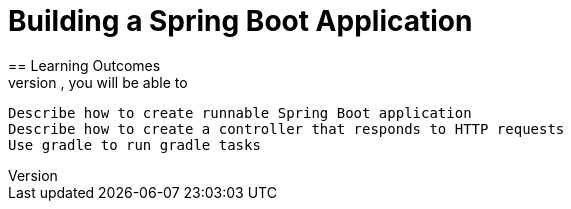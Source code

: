 = Building a Spring Boot Application
== Learning Outcomes
. After completing the lab, you will be able to:
  Describe how to create runnable Spring Boot application
  Describe how to create a controller that responds to HTTP requests
  Use gradle to run gradle tasks
  
